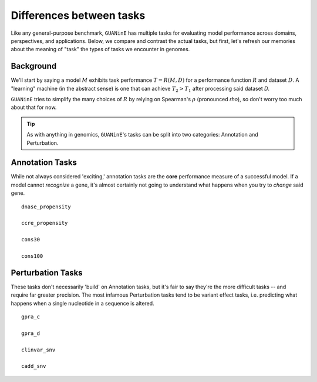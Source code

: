 =========================
Differences between tasks
=========================

Like any general-purpose benchmark, ``GUANinE`` has multiple tasks for evaluating model performance across domains, perspectives, and applications. Below, we compare and contrast the actual tasks, but first, let's refresh our memories about the meaning of "task" the types of tasks we encounter in genomes.

Background
----------
We'll start by saying a model :math:`M` exhibits task performance :math:`T = R(M, D)` for a performance function :math:`R` and dataset :math:`D`.  A "learning" machine (in the abstract sense) is one that can achieve :math:`T_2 > T_1` after processing said dataset `D`.

``GUANinE`` tries to simplify the many choices of :math:`R` by relying on Spearman's :math:`\rho` (pronounced *rho*), so don't worry too much about that for now.   

.. tip::

  As with anything in genomics, ``GUANinE``'s tasks can be split into two categories: Annotation and Perturbation.

Annotation Tasks
----------------
While not always considered 'exciting,' annotation tasks are the **core** performance measure of a successful model. If a model cannot *recognize* a gene, it's almost certainly not going to understand what happens when you try to *change* said gene. ::

  dnase_propensity
  
  ccre_propensity
  
  cons30
  
  cons100

Perturbation Tasks
------------------
These tasks don't necessarily 'build' on Annotation tasks, but it's fair to say they're the more difficult tasks -- and require far greater precision. The most infamous Perturbation tasks tend to be variant effect tasks, i.e. predicting what happens when a single nucleotide in a sequence is altered. ::

  gpra_c
  
  gpra_d
  
  clinvar_snv
  
  cadd_snv